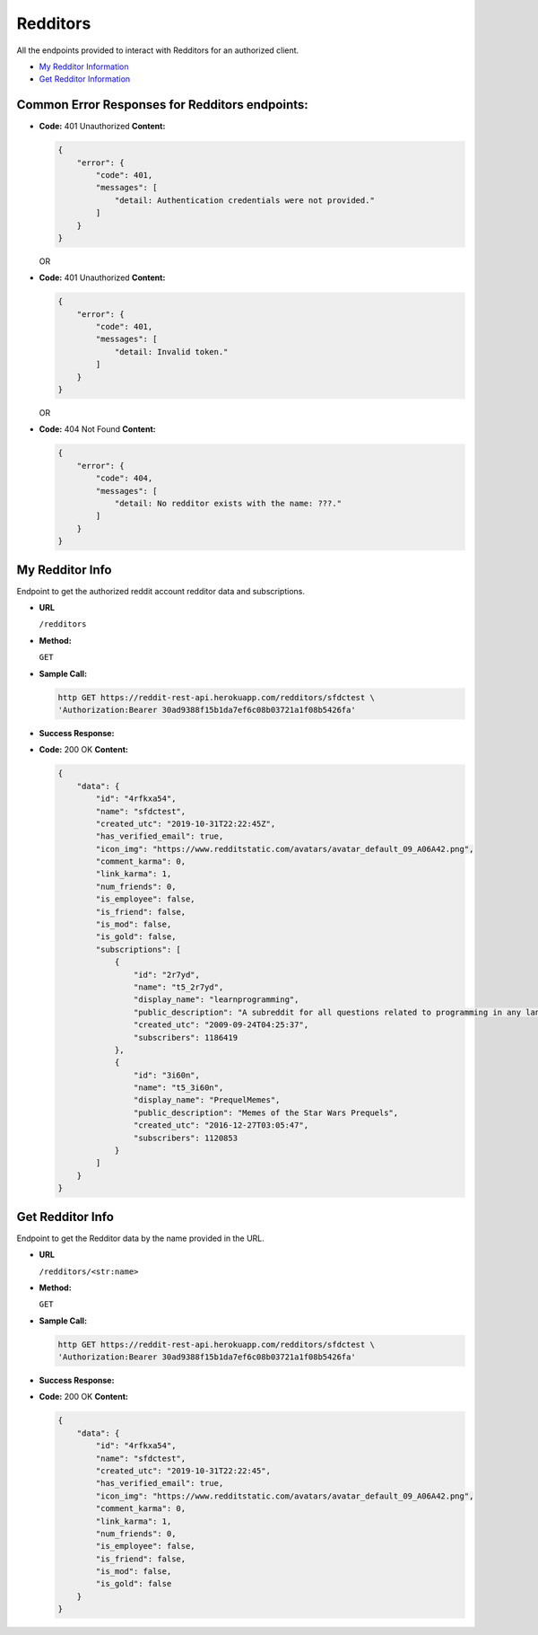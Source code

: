 Redditors
=========

All the endpoints provided to interact with Redditors for an authorized
client.

-  `My Redditor Information <#my-redditor-info>`__
-  `Get Redditor Information <#get-redditor-info>`__

Common Error Responses for Redditors endpoints:
-----------------------------------------------

-  **Code:** 401 Unauthorized **Content:**

   .. code:: json

       {
           "error": {
               "code": 401,
               "messages": [
                   "detail: Authentication credentials were not provided."
               ]
           }
       }

   OR

-  **Code:** 401 Unauthorized **Content:**

   .. code:: json

       {
           "error": {
               "code": 401,
               "messages": [
                   "detail: Invalid token."
               ]
           }
       }

   OR

-  **Code:** 404 Not Found **Content:**

   .. code:: json

       {
           "error": {
               "code": 404,
               "messages": [
                   "detail: No redditor exists with the name: ???."
               ]
           }
       }

My Redditor Info
----------------

Endpoint to get the authorized reddit account redditor data and
subscriptions.

-  **URL**

   ``/redditors``

-  **Method:**

   ``GET``

-  **Sample Call:**

   .. code:: shell

       http GET https://reddit-rest-api.herokuapp.com/redditors/sfdctest \
       'Authorization:Bearer 30ad9388f15b1da7ef6c08b03721a1f08b5426fa'

-  **Success Response:**

-  **Code:** 200 OK **Content:**

   .. code:: json

       {
           "data": {
               "id": "4rfkxa54",
               "name": "sfdctest",
               "created_utc": "2019-10-31T22:22:45Z",
               "has_verified_email": true,
               "icon_img": "https://www.redditstatic.com/avatars/avatar_default_09_A06A42.png",
               "comment_karma": 0,
               "link_karma": 1,
               "num_friends": 0,
               "is_employee": false,
               "is_friend": false,
               "is_mod": false,
               "is_gold": false,
               "subscriptions": [
                   {
                       "id": "2r7yd",
                       "name": "t5_2r7yd",
                       "display_name": "learnprogramming",
                       "public_description": "A subreddit for all questions related to programming in any language.",
                       "created_utc": "2009-09-24T04:25:37",
                       "subscribers": 1186419
                   },
                   {
                       "id": "3i60n",
                       "name": "t5_3i60n",
                       "display_name": "PrequelMemes",
                       "public_description": "Memes of the Star Wars Prequels",
                       "created_utc": "2016-12-27T03:05:47",
                       "subscribers": 1120853
                   }
               ]
           }
       }

Get Redditor Info
-----------------

Endpoint to get the Redditor data by the name provided in the URL.

-  **URL**

   ``/redditors/<str:name>``

-  **Method:**

   ``GET``

-  **Sample Call:**

   .. code:: shell

       http GET https://reddit-rest-api.herokuapp.com/redditors/sfdctest \
       'Authorization:Bearer 30ad9388f15b1da7ef6c08b03721a1f08b5426fa'

-  **Success Response:**

-  **Code:** 200 OK **Content:**

   .. code:: json

       {
           "data": {
               "id": "4rfkxa54",
               "name": "sfdctest",
               "created_utc": "2019-10-31T22:22:45",
               "has_verified_email": true,
               "icon_img": "https://www.redditstatic.com/avatars/avatar_default_09_A06A42.png",
               "comment_karma": 0,
               "link_karma": 1,
               "num_friends": 0,
               "is_employee": false,
               "is_friend": false,
               "is_mod": false,
               "is_gold": false
           }
       }
